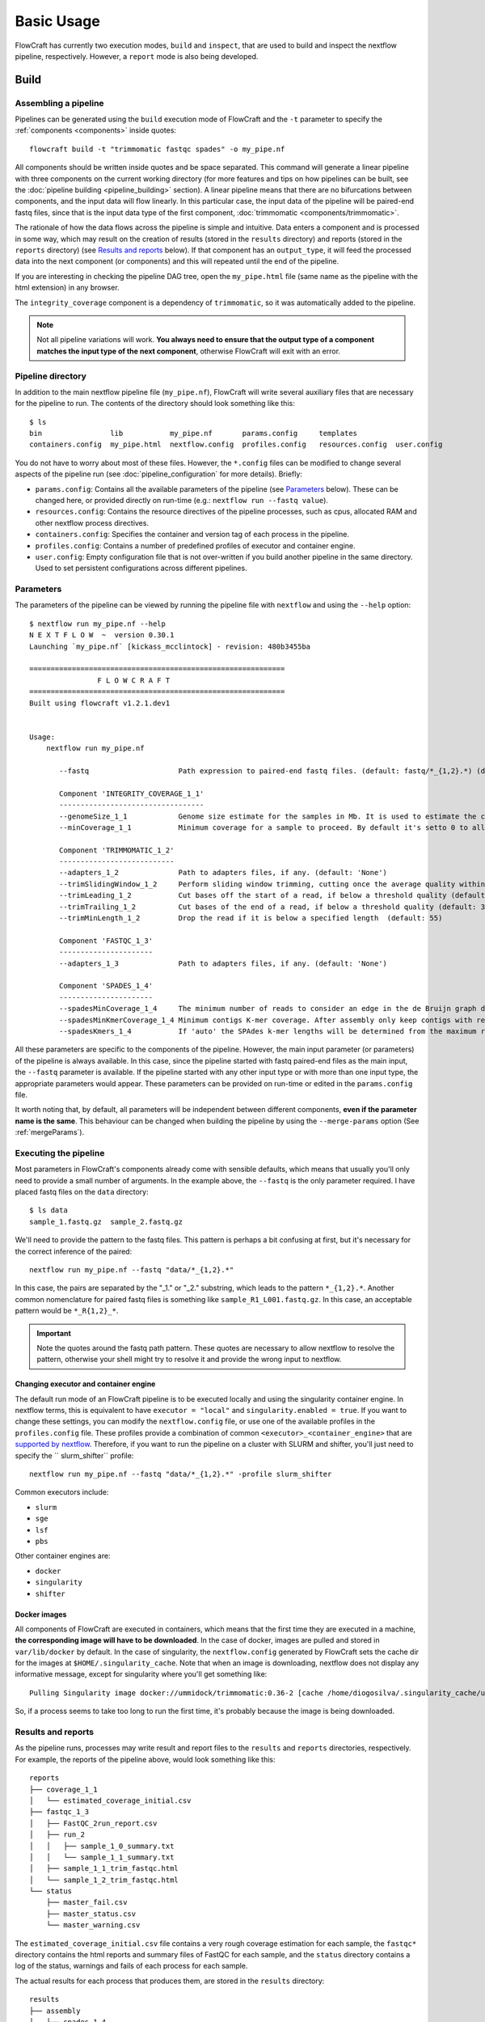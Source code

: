 Basic Usage
===========

FlowCraft has currently two execution modes, ``build`` and ``inspect``, that are
used to build and inspect the nextflow pipeline, respectively. However, a
``report`` mode is also being developed.

Build
-----

Assembling a pipeline
:::::::::::::::::::::

Pipelines can be generated using the ``build`` execution mode of FlowCraft
and the ``-t`` parameter to specify the :ref:`components <components>` inside quotes::

    flowcraft build -t "trimmomatic fastqc spades" -o my_pipe.nf

All components should be written inside quotes and be space separated.
This command will generate a linear pipeline with three components on the
current working directory (for more features and tips on how pipelines can be
built, see the :doc:`pipeline building <pipeline_building>` section). A linear pipeline means that
there are no bifurcations between components, and the input data will flow
linearly. In this particular case, the input data of the
pipeline will be paired-end fastq files, since that is the input data type
of the first component, :doc:`trimmomatic <components/trimmomatic>`.

The rationale of how the data flows across the pipeline is simple and intuitive.
Data enters a component and is processed in some way, which may result on the
creation of results (stored in the ``results`` directory) and reports (stored
in the ``reports`` directory) (see `Results and reports`_ below). If that
component has an ``output_type``, it will feed the processed data into the
next component (or components) and this will repeated until the end of the
pipeline.

If you are interesting in checking the pipeline DAG tree, open the
``my_pipe.html`` file (same name as the pipeline with the html extension)
in any browser.

.. image:: ../resources/fork_4.png
   :scale: 80 %
   :align: center

The ``integrity_coverage`` component is a dependency of ``trimmomatic``, so
it was automatically added to the pipeline.

.. note::
    Not all pipeline variations will work. **You always need to ensure
    that the output type of a component matches the input type of the next
    component**, otherwise FlowCraft will exit with an error.

Pipeline directory
::::::::::::::::::

In addition to the main nextflow pipeline file (``my_pipe.nf``),
FlowCraft will write several auxiliary files that are necessary for
the pipeline to run. The contents of the directory should look something like
this::

    $ ls
    bin                lib           my_pipe.nf       params.config     templates
    containers.config  my_pipe.html  nextflow.config  profiles.config   resources.config  user.config

You do not have to worry about most of these files. However, the
``*.config`` files can be modified to change several aspects of the pipeline run
(see :doc:`pipeline_configuration` for more details). Briefly:

- ``params.config``: Contains all the available parameters of the pipeline (see
  `Parameters`_ below). These can be changed here, or provided directly on
  run-time (e.g.: ``nextflow run --fastq value``).
- ``resources.config``: Contains the resource directives of the pipeline processes,
  such as cpus, allocated RAM and other nextflow process directives.
- ``containers.config``: Specifies the container and version tag of each process
  in the pipeline.
- ``profiles.config``: Contains a number of predefined profiles of executor and
  container engine.
- ``user.config``: Empty configuration file that is not over-written if you build
  another pipeline in the same directory. Used to set persistent configurations
  across different pipelines.

Parameters
::::::::::

The parameters of the pipeline can be viewed by running the pipeline file
with ``nextflow`` and using the ``--help`` option::

    $ nextflow run my_pipe.nf --help
    N E X T F L O W  ~  version 0.30.1
    Launching `my_pipe.nf` [kickass_mcclintock] - revision: 480b3455ba

    ============================================================
                    F L O W C R A F T
    ============================================================
    Built using flowcraft v1.2.1.dev1


    Usage:
        nextflow run my_pipe.nf

           --fastq                     Path expression to paired-end fastq files. (default: fastq/*_{1,2}.*) (default: 'fastq/*_{1,2}.*')

           Component 'INTEGRITY_COVERAGE_1_1'
           ----------------------------------
           --genomeSize_1_1            Genome size estimate for the samples in Mb. It is used to estimate the coverage and other assembly parameters andchecks (default: 1)
           --minCoverage_1_1           Minimum coverage for a sample to proceed. By default it's setto 0 to allow any coverage (default: 0)

           Component 'TRIMMOMATIC_1_2'
           ---------------------------
           --adapters_1_2              Path to adapters files, if any. (default: 'None')
           --trimSlidingWindow_1_2     Perform sliding window trimming, cutting once the average quality within the window falls below a threshold (default: '5:20')
           --trimLeading_1_2           Cut bases off the start of a read, if below a threshold quality (default: 3)
           --trimTrailing_1_2          Cut bases of the end of a read, if below a threshold quality (default: 3)
           --trimMinLength_1_2         Drop the read if it is below a specified length  (default: 55)

           Component 'FASTQC_1_3'
           ----------------------
           --adapters_1_3              Path to adapters files, if any. (default: 'None')

           Component 'SPADES_1_4'
           ----------------------
           --spadesMinCoverage_1_4     The minimum number of reads to consider an edge in the de Bruijn graph during the assembly (default: 2)
           --spadesMinKmerCoverage_1_4 Minimum contigs K-mer coverage. After assembly only keep contigs with reported k-mer coverage equal or above this value (default: 2)
           --spadesKmers_1_4           If 'auto' the SPAdes k-mer lengths will be determined from the maximum read length of each assembly. If 'default', SPAdes will use the default k-mer lengths.  (default: 'auto')

All these parameters are specific to the components of the pipeline. However,
the main input parameter (or parameters) of the pipeline is always available.
In this case, since the pipeline started with fastq paired-end files as the
main input, the ``--fastq`` parameter is available. If the pipeline started
with any other input type or with more than one input type, the appropriate
parameters would appear. These parameters can be provided on run-time or
edited in the ``params.config`` file.

It worth noting that, by default, all parameters will be independent between
different components, **even if the parameter name is the same**. This
behaviour can be changed when building the pipeline by using the
``--merge-params`` option (See :ref:`mergeParams`).

Executing the pipeline
::::::::::::::::::::::

Most parameters in FlowCraft's components already come with sensible
defaults, which means that usually you'll only need to provide a small number
of arguments. In the example above, the ``--fastq`` is the only parameter
required. I have placed fastq files on the ``data`` directory::

    $ ls data
    sample_1.fastq.gz  sample_2.fastq.gz

We'll need to provide the pattern to the fastq files. This pattern is perhaps
a bit confusing at first, but it's necessary for the correct inference of the
paired::

    nextflow run my_pipe.nf --fastq "data/*_{1,2}.*"

In this case, the pairs are separated by the "_1." or "_2." substring, which leads
to the pattern ``*_{1,2}.*``. Another common nomenclature for paired fastq
files is something like ``sample_R1_L001.fastq.gz``. In this case, an
acceptable pattern would be ``*_R{1,2}_*``.

.. important::

    Note the quotes around the fastq path pattern. These quotes are necessary
    to allow nextflow to resolve the pattern, otherwise your shell might try
    to resolve it and provide the wrong input to nextflow.

Changing executor and container engine
^^^^^^^^^^^^^^^^^^^^^^^^^^^^^^^^^^^^^^

The default run mode of an FlowCraft pipeline is to be executed locally
and using the singularity container engine. In nextflow terms, this is
equivalent to have ``executor = "local"`` and ``singularity.enabled = true``.
If you want to change these settings, you can modify the
``nextflow.config`` file, or use one of the available profiles in the
``profiles.config`` file. These profiles provide a combination of common
``<executor>_<container_engine>`` that are `supported by nextflow`_. Therefore,
if you want to run the pipeline on a cluster with SLURM and shifter, you'll
just need to specify the `` slurm_shifter`` profile::

    nextflow run my_pipe.nf --fastq "data/*_{1,2}.*" -profile slurm_shifter

Common executors include:

- ``slurm``
- ``sge``
- ``lsf``
- ``pbs``

Other container engines are:

- ``docker``
- ``singularity``
- ``shifter``

.. _supported by nextflow: https://www.nextflow.io/docs/latest/executor.html

Docker images
^^^^^^^^^^^^^

All components of FlowCraft are executed in containers, which means that
the first time they are executed in a machine, **the corresponding image will have
to be downloaded**. In the case of docker, images are pulled and stored in
``var/lib/docker`` by default. In the case of singularity, the
``nextflow.config`` generated by FlowCraft sets the cache dir for the
images at ``$HOME/.singularity_cache``. Note that when an image is downloading,
nextflow does not display any informative message, except for singularity where you'll
get something like::

    Pulling Singularity image docker://ummidock/trimmomatic:0.36-2 [cache /home/diogosilva/.singularity_cache/ummidock-trimmomatic-0.36-2.img]

So, if a process seems to take too long to run the first time, it's probably
because the image is being downloaded.

Results and reports
:::::::::::::::::::

As the pipeline runs, processes may write result and report files to the
``results`` and ``reports`` directories, respectively. For example, the
reports of the pipeline above, would look something like this::

    reports
    ├── coverage_1_1
    │   └── estimated_coverage_initial.csv
    ├── fastqc_1_3
    │   ├── FastQC_2run_report.csv
    │   ├── run_2
    │   │   ├── sample_1_0_summary.txt
    │   │   └── sample_1_1_summary.txt
    │   ├── sample_1_1_trim_fastqc.html
    │   └── sample_1_2_trim_fastqc.html
    └── status
        ├── master_fail.csv
        ├── master_status.csv
        └── master_warning.csv

The ``estimated_coverage_initial.csv`` file contains a very rough coverage
estimation for each sample, the ``fastqc*`` directory contains the html
reports and summary files of FastQC for each sample, and the ``status``
directory contains a log of the status, warnings and fails of each process for
each sample.

The actual results for each process that produces them, are stored in the
``results`` directory::

    results
    ├── assembly
    │   └── spades_1_4
    │       └── sample_1_trim_spades3111.fasta
    └── trimmomatic_1_2
        ├── sample_1_1_trim.fastq.gz
        └── sample_1_2_trim.fastq.gz

If you are interested in checking the actual environment where the execution
of a particular process occurred for any given sample, you can inspected the
``pipeline_stats.txt`` file in the root of the pipeline directory. This file
contains rich information about the execution of each process, including
the working directory::

    task_id hash        process         tag         status      exit    start                   container                           cpus    duration    realtime    queue   %cpu    %mem    rss     vmem
    5       7c/cae270   trimmomatic_1_2 sample_1    COMPLETED   0       2018-04-12 11:42:29.599 docker:ummidock/trimmomatic:0.36-2  2       1m 25s      1m 17s      -       329.3%  1.1%    1.5 GB  33.3 GB

The ``hash`` column contains the start of the current working directory of that
process. In the example below, the directory would be::

    work/7c/cae270*

Inspect
-------

FlowCraft has two options (``overview`` and ``broadcast``) for inspecting the
progress of a pipeline that is running locally, either in a personal computer
or a server machine. In both cases, the progress of the pipeline will be
continuously updated in real-time.

In a terminal
:::::::::::::

To open inspect in the terminal just write the following command **on the folder
that the pipeline is running**::

    flowcraft inspect

.. image:: ../resources/flowcraft_inspect_terminal.png
   :align: center

``overview`` is the default behavior of this module, but it can also be called
like this::

    flowcraft inspect -m overview

.. note::
    To exit the inspection just type ``q`` or ``ctrl+c``.

In a browser
::::::::::::

It is also possible to track the pipeline progress in a browser in any
device using the flowcraft web application. **To do so, the following command
should be run in the folder where the pipeline is running**::

    flowcraft inspect -m broadcast


This will output a url to the terminal that can be opened in a browser.
This is an example of the screen that is displayed once the url is opened:

.. image:: ../resources/flowcraft_inspect_broadcast.png
   :align: center

.. important::
    This pipeline inspection will be available for **anyone** via the provided URL,
    which means that the URL can be shared with anyone and/or any device with
    a browser. **However, the inspection section will only be available while
    the** ``flowcraft inspect -m broadcast`` **command is running. Once this command
    is cancelled, the data will be erased from the service and the URL will
    no longer be available**.

Want to know more?
::::::::::::::::::

:doc:`pipeline_inspect` is the full documentation of the ``inspect`` mode.


Reports
-------

Coming soon...
